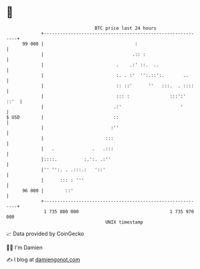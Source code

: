 * 👋

#+begin_example
                                    BTC price last 24 hours                    
                +------------------------------------------------------------+ 
         99 000 |                                  :                         | 
                |                                 .:: :                      | 
                |                           .    .:' ::.  ..                 | 
                |                           :. . :'  '':.::':.       ..      | 
                |                           :: ::'      ''   :::.  . ::::    | 
                |                           ::: :               :::':'  ::'  | 
                |                          .:'                      '        | 
   $ USD        |                          ::                                | 
                |                         :''                                | 
                |                       :::                                  | 
                |   .              .   .:::                                  | 
                |::::.          :.':. .:''                                   | 
                |'' '':. . .:::.:   '::'                                     | 
                |      ::: : '''                                             | 
         96 000 |        ::'                                                 | 
                +------------------------------------------------------------+ 
                 1 735 880 000                                  1 735 970 000  
                                        UNIX timestamp                         
#+end_example
📈 Data provided by CoinGecko

🧑‍💻 I'm Damien

✍️ I blog at [[https://www.damiengonot.com][damiengonot.com]]
